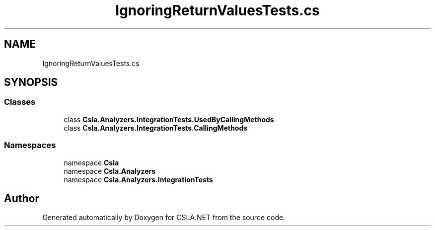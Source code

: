 .TH "IgnoringReturnValuesTests.cs" 3 "Wed Jul 21 2021" "Version 5.4.2" "CSLA.NET" \" -*- nroff -*-
.ad l
.nh
.SH NAME
IgnoringReturnValuesTests.cs
.SH SYNOPSIS
.br
.PP
.SS "Classes"

.in +1c
.ti -1c
.RI "class \fBCsla\&.Analyzers\&.IntegrationTests\&.UsedByCallingMethods\fP"
.br
.ti -1c
.RI "class \fBCsla\&.Analyzers\&.IntegrationTests\&.CallingMethods\fP"
.br
.in -1c
.SS "Namespaces"

.in +1c
.ti -1c
.RI "namespace \fBCsla\fP"
.br
.ti -1c
.RI "namespace \fBCsla\&.Analyzers\fP"
.br
.ti -1c
.RI "namespace \fBCsla\&.Analyzers\&.IntegrationTests\fP"
.br
.in -1c
.SH "Author"
.PP 
Generated automatically by Doxygen for CSLA\&.NET from the source code\&.
